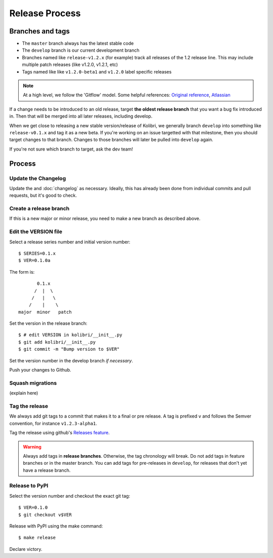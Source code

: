 .. _release_process:

Release Process
===============

Branches and tags
-----------------

* The ``master`` branch always has the latest stable code
* The ``develop`` branch is our current development branch
* Branches named like ``release-v1.2.x`` (for example) track all releases of the 1.2 release line. This may include multiple patch releases (like v1.2.0, v1.2.1, etc)
* Tags named like  like ``v1.2.0-beta1`` and ``v1.2.0`` label specific releases


.. note::
  At a high level, we follow the 'Gitflow' model. Some helpful references: `Original reference <http://nvie.com/posts/a-successful-git-branching-model/>`_, `Atlassian <https://www.atlassian.com/git/tutorials/comparing-workflows/gitflow-workflow/>`_


If a change needs to be introduced to an old release, target **the oldest release branch** that you want a bug fix introduced in. Then that will be merged into all later releases, including develop.

When we get close to releasing a new stable version/release of Kolibri, we generally branch ``develop`` into something like ``release-v0.1.x`` and tag it as a new beta. If you're working on an issue targetted with that milestone, then you should target changes to that branch. Changes to those branches will later be pulled into ``develop`` again.

If you're not sure which branch to target, ask the dev team!


Process
-------

Update the Changelog
~~~~~~~~~~~~~~~~~~~~

Update the and :doc:`changelog` as necessary. Ideally, this has already been
done from individual commits and pull requests, but it's good to check.


Create a release branch
~~~~~~~~~~~~~~~~~~~~~~~

If this is a new major or minor release, you need to make a new branch as described above.


Edit the VERSION file
~~~~~~~~~~~~~~~~~~~~~

Select a release series number and initial version number::

    $ SERIES=0.1.x
    $ VER=0.1.0a

The form is::

            0.1.x
           /  |  \
          /   |   \
         /    |    \
     major  minor   patch


Set the version in the release branch::

    $ # edit VERSION in kolibri/__init__.py
    $ git add kolibri/__init__.py
    $ git commit -m "Bump version to $VER"

Set the version number in the develop branch *if necessary*.

Push your changes to Github.


Squash migrations
~~~~~~~~~~~~~~~~~

(explain here)


Tag the release
~~~~~~~~~~~~~~~

We always add git tags to a commit that makes it to a final or pre release. A
tag is prefixed ``v`` and follows the Semver convention,
for instance ``v1.2.3-alpha1``.

Tag the release using github's `Releases feature <https://github.com/learningequality/kolibri/releases>`_.

.. warning:: Always add tags in **release branches**. Otherwise, the tag
    chronology will break. Do not add tags in feature branches or in the master
    branch. You can add tags for pre-releases in ``develop``, for releases that don't yet have a release branch.


Release to PyPI
~~~~~~~~~~~~~~~

Select the version number and checkout the exact git tag::

    $ VER=0.1.0
    $ git checkout v$VER

Release with PyPI using the make command::

    $ make release

Declare victory.
